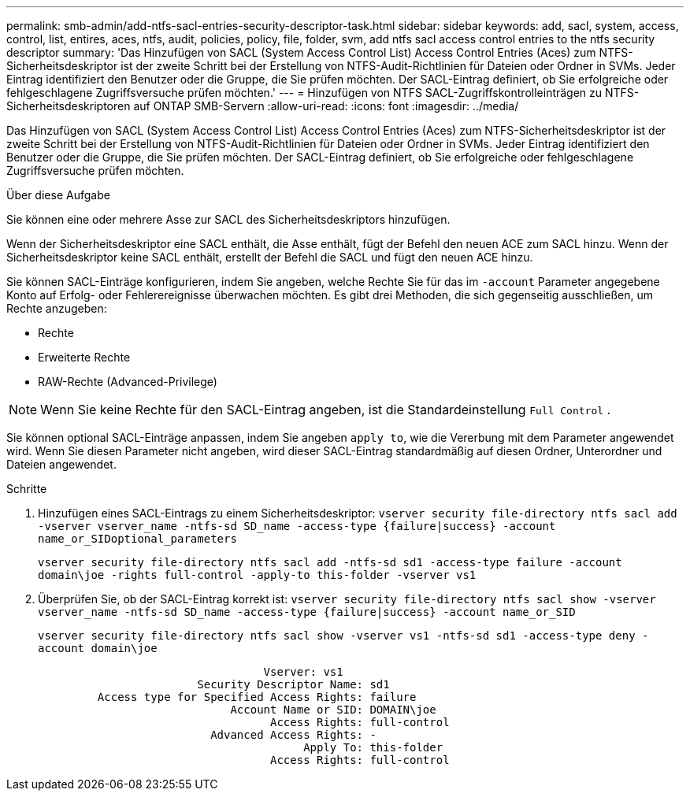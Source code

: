 ---
permalink: smb-admin/add-ntfs-sacl-entries-security-descriptor-task.html 
sidebar: sidebar 
keywords: add, sacl, system, access, control, list, entires, aces, ntfs, audit, policies, policy, file, folder, svm, add ntfs sacl access control entries to the ntfs security descriptor 
summary: 'Das Hinzufügen von SACL (System Access Control List) Access Control Entries (Aces) zum NTFS-Sicherheitsdeskriptor ist der zweite Schritt bei der Erstellung von NTFS-Audit-Richtlinien für Dateien oder Ordner in SVMs. Jeder Eintrag identifiziert den Benutzer oder die Gruppe, die Sie prüfen möchten. Der SACL-Eintrag definiert, ob Sie erfolgreiche oder fehlgeschlagene Zugriffsversuche prüfen möchten.' 
---
= Hinzufügen von NTFS SACL-Zugriffskontrolleinträgen zu NTFS-Sicherheitsdeskriptoren auf ONTAP SMB-Servern
:allow-uri-read: 
:icons: font
:imagesdir: ../media/


[role="lead"]
Das Hinzufügen von SACL (System Access Control List) Access Control Entries (Aces) zum NTFS-Sicherheitsdeskriptor ist der zweite Schritt bei der Erstellung von NTFS-Audit-Richtlinien für Dateien oder Ordner in SVMs. Jeder Eintrag identifiziert den Benutzer oder die Gruppe, die Sie prüfen möchten. Der SACL-Eintrag definiert, ob Sie erfolgreiche oder fehlgeschlagene Zugriffsversuche prüfen möchten.

.Über diese Aufgabe
Sie können eine oder mehrere Asse zur SACL des Sicherheitsdeskriptors hinzufügen.

Wenn der Sicherheitsdeskriptor eine SACL enthält, die Asse enthält, fügt der Befehl den neuen ACE zum SACL hinzu. Wenn der Sicherheitsdeskriptor keine SACL enthält, erstellt der Befehl die SACL und fügt den neuen ACE hinzu.

Sie können SACL-Einträge konfigurieren, indem Sie angeben, welche Rechte Sie für das im `-account` Parameter angegebene Konto auf Erfolg- oder Fehlerereignisse überwachen möchten. Es gibt drei Methoden, die sich gegenseitig ausschließen, um Rechte anzugeben:

* Rechte
* Erweiterte Rechte
* RAW-Rechte (Advanced-Privilege)


[NOTE]
====
Wenn Sie keine Rechte für den SACL-Eintrag angeben, ist die Standardeinstellung `Full Control` .

====
Sie können optional SACL-Einträge anpassen, indem Sie angeben `apply to`, wie die Vererbung mit dem Parameter angewendet wird. Wenn Sie diesen Parameter nicht angeben, wird dieser SACL-Eintrag standardmäßig auf diesen Ordner, Unterordner und Dateien angewendet.

.Schritte
. Hinzufügen eines SACL-Eintrags zu einem Sicherheitsdeskriptor: `vserver security file-directory ntfs sacl add -vserver vserver_name -ntfs-sd SD_name -access-type {failure|success} -account name_or_SIDoptional_parameters`
+
`vserver security file-directory ntfs sacl add -ntfs-sd sd1 -access-type failure -account domain\joe -rights full-control -apply-to this-folder -vserver vs1`

. Überprüfen Sie, ob der SACL-Eintrag korrekt ist: `vserver security file-directory ntfs sacl show -vserver vserver_name -ntfs-sd SD_name -access-type {failure|success} -account name_or_SID`
+
`vserver security file-directory ntfs sacl show -vserver vs1 -ntfs-sd sd1 -access-type deny -account domain\joe`

+
[listing]
----
                                  Vserver: vs1
                        Security Descriptor Name: sd1
         Access type for Specified Access Rights: failure
                             Account Name or SID: DOMAIN\joe
                                   Access Rights: full-control
                          Advanced Access Rights: -
                                        Apply To: this-folder
                                   Access Rights: full-control
----

